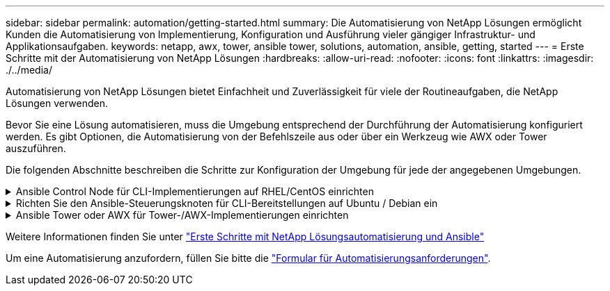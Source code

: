 ---
sidebar: sidebar 
permalink: automation/getting-started.html 
summary: Die Automatisierung von NetApp Lösungen ermöglicht Kunden die Automatisierung von Implementierung, Konfiguration und Ausführung vieler gängiger Infrastruktur- und Applikationsaufgaben. 
keywords: netapp, awx, tower, ansible tower, solutions, automation, ansible, getting, started 
---
= Erste Schritte mit der Automatisierung von NetApp Lösungen
:hardbreaks:
:allow-uri-read: 
:nofooter: 
:icons: font
:linkattrs: 
:imagesdir: ./../media/


[role="lead"]
Automatisierung von NetApp Lösungen bietet Einfachheit und Zuverlässigkeit für viele der Routineaufgaben, die NetApp Lösungen verwenden.

Bevor Sie eine Lösung automatisieren, muss die Umgebung entsprechend der Durchführung der Automatisierung konfiguriert werden. Es gibt Optionen, die Automatisierung von der Befehlszeile aus oder über ein Werkzeug wie AWX oder Tower auszuführen.

Die folgenden Abschnitte beschreiben die Schritte zur Konfiguration der Umgebung für jede der angegebenen Umgebungen.

.Ansible Control Node für CLI-Implementierungen auf RHEL/CentOS einrichten
[%collapsible]
====
. Anforderungen für den Ansible-Kontroll-Node:
+
.. Eine RHEL/CentOS Maschine mit den folgenden Paketen installiert:
+
... Python3
... Pip3
... Ansible (Version größer als 2.10.0)
... Git






Wenn Sie eine neue RHEL/CentOS Maschine ohne die oben genannten Anforderungen installiert haben, führen Sie die folgenden Schritte aus, um diese Maschine als Ansible-Steuerungsknoten einzurichten:

. Ansible-Repository für RHEL-8/RHEL-7 aktivieren
+
.. Für RHEL-8 (führen Sie den folgenden Befehl als root aus)
+
[source, cli]
----
subscription-manager repos --enable ansible-2.9-for-rhel-8-x86_64-rpms
----
.. Für RHEL-7 (führen Sie den folgenden Befehl als root aus)
+
[source, cli]
----
subscription-manager repos --enable rhel-7-server-ansible-2.9-rpms
----


. Fügen Sie den unten stehenden Inhalt in das Terminal ein
+
[source, cli]
----
sudo yum -y install python3 >> install.log
sudo yum -y install python3-pip >> install.log
python3 -W ignore -m pip --disable-pip-version-check install ansible >> install.log
sudo yum -y install git >> install.log
----


====
.Richten Sie den Ansible-Steuerungsknoten für CLI-Bereitstellungen auf Ubuntu / Debian ein
[%collapsible]
====
. Anforderungen für den Ansible-Kontroll-Node:
+
.. Eine Ubuntu/Debian-Maschine mit den folgenden Paketen installiert:
+
... Python3
... Pip3
... Ansible (Version größer als 2.10.0)
... Git






Wenn Sie einen neuen Ubuntu/Debian-Rechner ohne die oben genannten Anforderungen installiert haben, führen Sie die folgenden Schritte aus, um diesen Rechner als den Ansible-Steuerungsknoten einzurichten:

. Fügen Sie den unten stehenden Inhalt in das Terminal ein
+
[source, cli]
----
sudo apt-get -y install python3 >> outputlog.txt
sudo apt-get -y install python3-pip >> outputlog.txt
python3 -W ignore -m pip --disable-pip-version-check install ansible >> outputlog.txt
sudo apt-get -y install git >> outputlog.txt
----


====
.Ansible Tower oder AWX für Tower-/AWX-Implementierungen einrichten
[%collapsible]
====
In diesem Abschnitt werden die Schritte beschrieben, die zur Konfiguration der Parameter im AWX/Ansible Tower erforderlich sind, um die Umgebung für den Einsatz automatisierter NetApp Lösungen vorzubereiten.

. Konfigurieren Sie den Bestand.
+
.. Navigieren Sie zu Ressourcen → Inventar → Hinzufügen und klicken Sie auf Inventar hinzufügen.
.. Geben Sie den Namen und die Organisationsdetails an, und klicken Sie auf „Speichern“.
.. Klicken Sie auf der Bestandsseite auf die Ressourcen, die Sie gerade erstellt haben.
.. Wenn es Bestandsvariablen gibt, fügen Sie diese in das Feld Variablen ein.
.. Wechseln Sie zum Untermenü Gruppen, und klicken Sie auf Hinzufügen.
.. Geben Sie den Namen der Gruppe ein, kopieren Sie die Gruppenvariablen (falls erforderlich), und klicken Sie auf Speichern.
.. Klicken Sie auf die erstellte Gruppe, gehen Sie zum Untermenü Hosts und klicken Sie auf Neuen Host hinzufügen.
.. Geben Sie den Hostnamen und die IP-Adresse des Hosts an, fügen Sie die Host-Variablen ein (falls erforderlich), und klicken Sie auf Speichern.


. Erstellen von Anmeldungstypen. Bei Lösungen, die ONTAP, Element, VMware oder andere HTTPS-basierte Transportverbindungen umfassen, müssen Sie den Anmeldeinformationstyp entsprechend den Benutzereingaben und den Kennwörtern konfigurieren.
+
.. Navigieren Sie zu Administration → Credential Types, und klicken Sie auf Add.
.. Geben Sie den Namen und eine Beschreibung an.
.. Fügen Sie den folgenden Inhalt in die Eingabekonfiguration ein:




[listing]
----
fields:
- id: username
type: string
label: Username
- id: password
type: string
label: Password
secret: true
- id: vsadmin_password
type: string
label: vsadmin_password
secret: true
----
. Fügen Sie folgenden Inhalt in die Konfiguration des Injektors ein:


[listing]
----
extra_vars:
password: '{{ password }}'
username: '{{ username }}'
vsadmin_password: '{{ vsadmin_password }}'
----
. Anmeldedaten konfigurieren.
+
.. Navigieren Sie zu Resources → Credentials, und klicken Sie auf Add.
.. Geben Sie den Namen und die Organisationsdetails ein.
.. Wählen Sie den korrekten Anmeldeinformationstyp aus. Wenn Sie die Standard-SSH-Anmeldung verwenden möchten, wählen Sie den Typ Machine aus, oder wählen Sie alternativ den von Ihnen erstellten benutzerdefinierten Anmeldeinformationstyp aus.
.. Geben Sie die anderen entsprechenden Details ein, und klicken Sie auf Speichern.


. Konfigurieren des Projekts.
+
.. Navigieren Sie zu Ressourcen → Projekte, und klicken Sie auf Hinzufügen.
.. Geben Sie den Namen und die Organisationsdetails ein.
.. Wählen Sie Git für den Credential-Typ der Versionskontrolle aus.
.. Fügen Sie die Quell-Kontroll-URL (oder git Clone URL) ein, die der spezifischen Lösung entspricht.
.. Wenn die Git-URL Zugriffsgesteuert ist, erstellen und hängen Sie die entsprechenden Anmeldeinformationen in der Quellenkontrolle Credential an.
.. Klicken Sie auf Speichern .


. Konfigurieren Sie die Jobvorlage.
+
.. Navigieren Sie zu Ressourcen → Vorlagen → Hinzufügen, und klicken Sie auf Job Template hinzufügen.
.. Geben Sie den Namen und die Beschreibung ein.
.. Wählen Sie den Jobtyp aus. Führen Sie die Konfiguration des Systems auf Basis eines Playbooks durch, und prüfen Sie, ob das Playbook trocken läuft, ohne das System tatsächlich zu konfigurieren.
.. Wählen Sie den entsprechenden Bestand, das Projekt und die Zugangsdaten für das Playbook aus.
.. Wählen Sie das Playbook aus, das Sie als Teil der Job-Vorlage ausführen möchten.
.. Normalerweise werden die Variablen während der Laufzeit eingefügt. Um die Eingabeaufforderung zum Befüllen der Variablen während der Laufzeit zu erhalten, müssen Sie die Checkbox-Eingabeaufforderung für Starten entsprechend dem Feld Variable aktivieren.
.. Geben Sie ggf. weitere Details ein, und klicken Sie auf „Speichern“.


. Starten Sie die Jobvorlage.
+
.. Navigieren Sie zu Ressourcen → Vorlagen.
.. Klicken Sie auf die gewünschte Vorlage und dann auf Starten.
.. Geben Sie ggf. beim Start alle Variablen ein, und klicken Sie dann erneut auf Starten.




====
Weitere Informationen finden Sie unter link:https://netapp.io/2018/10/08/getting-started-with-netapp-and-ansible-install-ansible/["Erste Schritte mit NetApp Lösungsautomatisierung und Ansible"]

Um eine Automatisierung anzufordern, füllen Sie bitte die link:https://github.com/NetAppDocs/netapp-solutions/issues/new?body=%5BRequest%20Automation%5D%0d%0a%0d%0aSolution%20Name:%20%0d%0aRequest%20Title:%20%0d%0aDescription:%0d%0aSuggestions:&title=Request%20Automation%20-%20["Formular für Automatisierungsanforderungen"].
